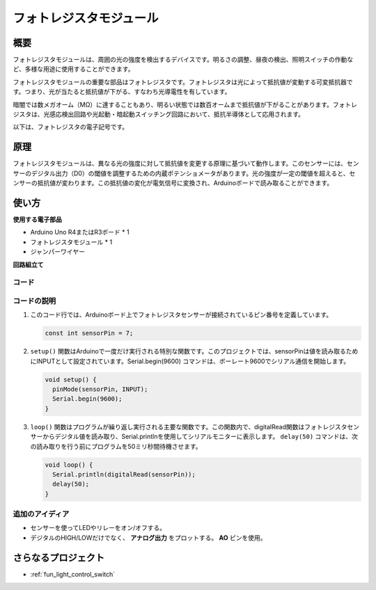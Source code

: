 .. _cpn_photoresistor:

フォトレジスタモジュール
==========================

.. image:: img/07_photoresistor_module.png
    :width: 400
    :align: center

概要
---------------------------
フォトレジスタモジュールは、周囲の光の強度を検出するデバイスです。明るさの調整、昼夜の検出、照明スイッチの作動など、多様な用途に使用することができます。

フォトレジスタモジュールの重要な部品はフォトレジスタです。フォトレジスタは光によって抵抗値が変動する可変抵抗器です。つまり、光が当たると抵抗値が下がる、すなわち光導電性を有しています。

暗闇では数メガオーム（MΩ）に達することもあり、明るい状態では数百オームまで抵抗値が下がることがあります。フォトレジスタは、光感応検出回路や光起動・暗起動スイッチング回路において、抵抗半導体として応用されます。

以下は、フォトレジスタの電子記号です。

.. image:: img/07_photoresistor_symbol_2.png
    :width: 200
    :align: center

原理
---------------------------
フォトレジスタモジュールは、異なる光の強度に対して抵抗値を変更する原理に基づいて動作します。このセンサーには、センサーのデジタル出力（D0）の閾値を調整するための内蔵ポテンショメータがあります。光の強度が一定の閾値を超えると、センサーの抵抗値が変わります。この抵抗値の変化が電気信号に変換され、Arduinoボードで読み取ることができます。

使い方
---------------------------

**使用する電子部品**

- Arduino Uno R4またはR3ボード * 1
- フォトレジスタモジュール * 1
- ジャンパーワイヤー

**回路組立て**

.. image:: img/07_photoresistor_module_circuit.png
    :width: 400
    :align: center

.. raw:: html
    
    <br/><br/>   

コード
^^^^^^^^^^^^^^^^^^^^

.. raw:: html
    
    <iframe src=https://create.arduino.cc/editor/sunfounder01/72eab12e-5539-46a5-9205-3fede2a236fc/preview?embed style="height:510px;width:100%;margin:10px 0" frameborder=0></iframe>


.. raw:: html

   <video loop autoplay muted style = "max-width:100%">
      <source src="../_static/video/basic/07-component_photoresistor.mp4"  type="video/mp4">
      Your browser does not support the video tag.
   </video>
   <br/><br/>  

コードの説明
^^^^^^^^^^^^^^^^^^^^

#. このコード行では、Arduinoボード上でフォトレジスタセンサーが接続されているピン番号を定義しています。

   .. code-block:: arduino

      const int sensorPin = 7;

#. ``setup()`` 関数はArduinoで一度だけ実行される特別な関数です。このプロジェクトでは、sensorPinは値を読み取るためにINPUTとして設定されています。Serial.begin(9600) コマンドは、ボーレート9600でシリアル通信を開始します。

   .. code-block:: arduino

      void setup() {
        pinMode(sensorPin, INPUT);  
        Serial.begin(9600);         
      }

#. ``loop()`` 関数はプログラムが繰り返し実行される主要な関数です。この関数内で、digitalRead関数はフォトレジスタセンサーからデジタル値を読み取り、Serial.printlnを使用してシリアルモニターに表示します。 ``delay(50)`` コマンドは、次の読み取りを行う前にプログラムを50ミリ秒間待機させます。

   .. code-block:: arduino

      void loop() {
        Serial.println(digitalRead(sensorPin));  
        delay(50);
      }


追加のアイディア
^^^^^^^^^^^^^^^^^^^^

- センサーを使ってLEDやリレーをオン/オフする。
- デジタルのHIGH/LOWだけでなく、 **アナログ出力** をプロットする。 **AO** ピンを使用。

さらなるプロジェクト
---------------------------
* :ref:`fun_light_control_switch`
